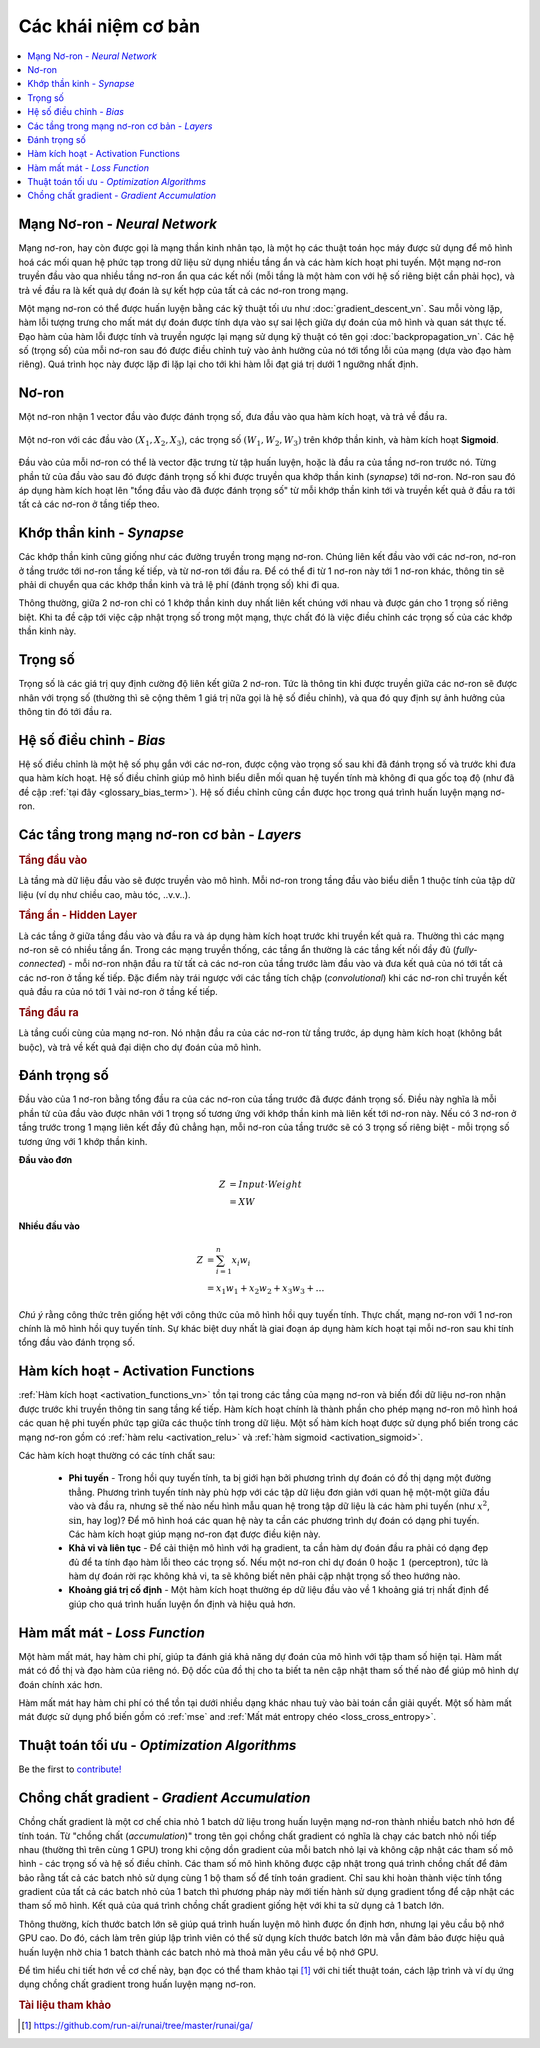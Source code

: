 .. _nn_concepts:

====================
Các khái niệm cơ bản
====================

.. contents:: :local:


Mạng Nơ-ron - *Neural Network*
==============================

Mạng nơ-ron, hay còn được gọi là mạng thần kinh nhân tạo, là một họ các thuật toán học máy được sử dụng để mô hình hoá các mối quan hệ phức tạp trong dữ liệu sử dụng nhiều tầng ẩn và các hàm kích hoạt phi tuyến.
Một mạng nơ-ron truyền đầu vào qua nhiều tầng nơ-ron ẩn qua các kết nối (mỗi tầng là một hàm con với hệ số riêng biệt cần phải học), và trả về đầu ra là kết quả dự đoán là sự kết hợp của tất cả các nơ-ron trong mạng.

.. image:: images/neural_network_w_matrices.png
    :align: center
    :height: 464 px
    :width: 884 px
    :scale: 55 %

Một mạng nơ-ron có thể được huấn luyện bằng các kỹ thuật tối ưu như :doc:`gradient_descent_vn`.
Sau mỗi vòng lặp, hàm lỗi tượng trưng cho mất mát dự đoán được tính dựa vào sự sai lệch giữa dự đoán của mô hình và quan sát thực tế.
Đạo hàm của hàm lỗi được tính và truyền ngược lại mạng sử dụng kỹ thuật có tên gọi :doc:`backpropagation_vn`.
Các hệ số (trọng số) của mỗi nơ-ron sau đó được điều chỉnh tuỳ vào ảnh hưởng của nó tới tổng lỗi của mạng (dựa vào đạo hàm riêng).
Quá trình học này được lặp đi lặp lại cho tới khi hàm lỗi đạt giá trị dưới 1 ngưỡng nhất định.


Nơ-ron
======

Một nơ-ron nhận 1 vector đầu vào được đánh trọng số, đưa đầu vào qua hàm kích hoạt, và trả về đầu ra.

.. figure:: images/neuron.png
    :align: center
    :height: 302 px
    :width: 682 px
    :scale: 60 %

    Một nơ-ron với các đầu vào :math:`(X_1, X_2, X_3)`, các trọng số :math:`(W_1, W_2, W_3)` trên khớp thần kinh, và hàm kích hoạt **Sigmoid**.

Đầu vào của mỗi nơ-ron có thể là vector đặc trưng từ tập huấn luyện, hoặc là đầu ra của tầng nơ-ron trước nó.
Từng phần tử của đầu vào sau đó được đánh trọng số khi được truyền qua khớp thần kinh (*synapse*) tới nơ-ron.
Nơ-ron sau đó áp dụng hàm kích hoạt lên "tổng đầu vào đã được đánh trọng số" từ mỗi khớp thần kinh tới và truyền kết quả ở đầu ra tới tất cả các nơ-ron ở tầng tiếp theo.



Khớp thần kinh - *Synapse*
==========================

Các khớp thần kinh cũng giống như các đường truyền trong mạng nơ-ron.
Chúng liên kết đầu vào với các nơ-ron, nơ-ron ở tầng trước tới nơ-ron tầng kế tiếp, và từ nơ-ron tới đầu ra.
Để có thể đi từ 1 nơ-ron này tới 1 nơ-ron khác, thông tin sẽ phải di chuyển qua các khớp thần kinh và trả lệ phí (đánh trọng số) khi đi qua.

Thông thường, giữa 2 nơ-ron chỉ có 1 khớp thần kinh duy nhất liên kết chúng với nhau và được gán cho 1 trọng số riêng biệt.
Khi ta đề cập tới việc cập nhật trọng số trong một mạng, thực chất đó là việc điều chỉnh các trọng số của các khớp thần kinh này.


.. _nn_weights:

Trọng số
========

Trọng số là các giá trị quy định cường độ liên kết giữa 2 nơ-ron.
Tức là thông tin khi được truyền giữa các nơ-ron sẽ được nhân với trọng số (thường thì sẽ cộng thêm 1 giá trị nữa gọi là hệ số điều chỉnh), và qua đó quy định sự ảnh hưởng của thông tin đó tới đầu ra.

.. _nn_bias:

Hệ số điều chỉnh - *Bias*
=========================

Hệ số điều chỉnh là một hệ số phụ gắn với các nơ-ron, được cộng vào trọng số sau khi đã đánh trọng số và trước khi đưa qua hàm kích hoạt.
Hệ số điều chỉnh giúp mô hình biểu diễn mối quan hệ tuyến tính mà không đi qua gốc toạ độ (như đã đề cập :ref:`tại đây <glossary_bias_term>`).
Hệ số điều chỉnh cũng cần được học trong quá trình huấn luyện mạng nơ-ron.


Các tầng trong mạng nơ-ron cơ bản - *Layers*
============================================

.. image:: images/neural_network_simple.png
    :align: center
    :height: 224 px
    :width: 804 px
    :scale: 60 %

.. rubric:: Tầng đầu vào

Là tầng mà dữ liệu đầu vào sẽ được truyền vào mô hình.
Mỗi nơ-ron trong tầng đầu vào biểu diễn 1 thuộc tính của tập dữ liệu (ví dụ như chiều cao, màu tóc, ..v.v..).

.. rubric:: Tầng ẩn - Hidden Layer

Là các tầng ở giữa tầng đầu vào và đầu ra và áp dụng hàm kích hoạt trước khi truyền kết quả ra.
Thường thì các mạng nơ-ron sẽ có nhiều tầng ẩn.
Trong các mạng truyền thống, các tầng ẩn thường là các tầng kết nối đầy đủ (*fully-connected*) - mỗi nơ-ron nhận đầu ra từ tất cả các nơ-ron của tầng trước làm đầu vào và đưa kết quả của nó tới tất cả các nơ-ron ở tầng kế tiếp.
Đặc điểm này trái ngược với các tầng tích chập (*convolutional*) khi các nơ-ron chỉ truyền kết quả đầu ra của nó tới 1 vài nơ-ron ở tầng kế tiếp.

.. rubric:: Tầng đầu ra

Là tầng cuối cùng của mạng nơ-ron.
Nó nhận đầu ra của các nơ-ron từ tầng trước, áp dụng hàm kích hoạt (không bắt buộc), và trả về kết quả đại diện cho dự đoán của mô hình.


Đánh trọng số
=============

Đầu vào của 1 nơ-ron bằng tổng đầu ra của các nơ-ron của tầng trước đã được đánh trọng số.
Điều này nghĩa là mỗi phần tử của đầu vào được nhân với 1 trọng số tương ứng với khớp thần kinh mà liên kết tới nơ-ron này.
Nếu có 3 nơ-ron ở tầng trước trong 1 mạng liên kết đầy đủ chẳng hạn, mỗi nơ-ron của tầng trước sẽ có 3 trọng số riêng biệt - mỗi trọng số tương ứng với 1 khớp thần kinh.

**Đầu vào đơn**

.. math::

  Z &= Input \cdot Weight \\
    &= X W

**Nhiều đầu vào**

.. math::

  Z &= \sum_{i=1}^{n}x_i w_i \\
    &= x_1 w_1 + x_2 w_2 + x_3 w_3 + \ldots

*Chú ý* rằng công thức trên giống hệt với công thức của mô hình hồi quy tuyến tính.
Thực chất, mạng nơ-ron với 1 nơ-ron chính là mô hình hồi quy tuyến tính.
Sự khác biệt duy nhất là giai đoạn áp dụng hàm kích hoạt tại mỗi nơ-ron sau khi tính tổng đầu vào đánh trọng số.


Hàm kích hoạt - Activation Functions
====================================

:ref:`Hàm kích hoạt <activation_functions_vn>` tồn tại trong các tầng của mạng nơ-ron và biến đổi dữ liệu nơ-ron nhận được trước khi truyền thông tin sang tầng kế tiếp.
Hàm kích hoạt chính là thành phần cho phép mạng nơ-ron mô hình hoá các quan hệ phi tuyến phức tạp giữa các thuộc tính trong dữ liệu.
Một số hàm kích hoạt được sử dụng phổ biến trong các mạng nơ-ron gồm có :ref:`hàm relu <activation_relu>` và :ref:`hàm sigmoid <activation_sigmoid>`.

Các hàm kích hoạt thường có các tính chất sau:

  * **Phi tuyến** - Trong hồi quy tuyến tính, ta bị giới hạn bởi phương trình dự đoán có đồ thị dạng một đường thẳng. Phương trình tuyến tính này phù hợp với các tập dữ liệu đơn giản với quan hệ một-một giữa đầu vào và đầu ra, nhưng sẽ thế nào nếu hình mẫu quan hệ trong tập dữ liệu là các hàm phi tuyến (như :math:`x^2`, :math:`\sin`, hay :math:`\log`)? Để mô hình hoá các quan hệ này ta cần các phương trình dự đoán có dạng phi tuyến. Các hàm kích hoạt giúp mạng nơ-ron đạt được điều kiện này.

  * **Khả vi và liên tục** - Để cải thiện mô hình với hạ gradient, ta cần hàm dự đoán đầu ra phải có dạng đẹp đủ để ta tính đạo hàm lỗi theo các trọng số. Nếu một nơ-ron chỉ dự đoán :math:`0` hoặc :math:`1` (perceptron), tức là hàm dự đoán rời rạc không khả vi, ta sẽ không biết nên phải cập nhật trọng số theo hướng nào.

  * **Khoảng giá trị cố định** - Một hàm kích hoạt thường ép dữ liệu đầu vào về 1 khoảng giá trị nhất định để giúp cho quá trình huấn luyện ổn định và hiệu quả hơn.


Hàm mất mát - *Loss Function*
=============================

Một hàm mất mát, hay hàm chi phí, giúp ta đánh giá khả năng dự đoán của mô hình với tập tham số hiện tại.
Hàm mất mát có đồ thị và đạo hàm của riêng nó.
Độ dốc của đồ thị cho ta biết ta nên cập nhật tham số thế nào để giúp mô hình dự đoán chính xác hơn.

Hàm mất mát hay hàm chi phí có thể tồn tại dưới nhiều dạng khác nhau tuỳ vào bài toán cần giải quyết.
Một số hàm mất mát được sử dụng phổ biến gồm có :ref:`mse` and :ref:`Mất mát entropy chéo <loss_cross_entropy>`.


Thuật toán tối ưu - *Optimization Algorithms*
=============================================

Be the first to `contribute! <https://github.com/bfortuner/ml-cheatsheet>`__


Chồng chất gradient - *Gradient Accumulation*
=============================================

Chồng chất gradient là một cơ chế chia nhỏ 1 batch dữ liệu trong huấn luyện mạng nơ-ron thành nhiều batch nhỏ hơn để tính toán.
Từ "chồng chất (*accumulation*)" trong tên gọi chồng chất gradient có nghĩa là chạy các batch nhỏ nối tiếp nhau (thường thì trên cùng 1 GPU) trong khi cộng dồn gradient của mỗi batch nhỏ lại và không cập nhật các tham số mô hình - các trọng số và hệ số điều chỉnh.
Các tham số mô hình không được cập nhật trong quá trình chồng chất để đảm bảo rằng tất cả các batch nhỏ sử dụng cùng 1 bộ tham số để tính toán gradient.
Chỉ sau khi hoàn thành việc tính tổng gradient của tất cả các batch nhỏ của 1 batch thì phương pháp này mới tiến hành sử dụng gradient tổng để cập nhật các tham số mô hình.
Kết quả của quá trình chồng chất gradient giống hệt với khi ta sử dụng cả 1 batch lớn.

Thông thường, kích thước batch lớn sẽ giúp quá trình huấn luyện mô hình được ổn định hơn, nhưng lại yêu cầu bộ nhớ GPU cao.
Do đó, cách làm trên giúp lập trình viên có thể sử dụng kích thước batch lớn mà vẫn đảm bảo được hiệu quả huấn luyện nhờ chia 1 batch thành các batch nhỏ mà thoả mãn yêu cầu về bộ nhớ GPU.

.. image:: images/gradient_accumulation.png
    :align: center

Để tìm hiểu chi tiết hơn về cơ chế này, bạn đọc có thể tham khảo tại [1]_ với chi tiết thuật toán, cách lập trình và ví dụ ứng dụng chồng chất gradient trong huấn luyện mạng nơ-ron.


.. rubric:: Tài liệu tham khảo

.. [1] https://github.com/run-ai/runai/tree/master/runai/ga/
